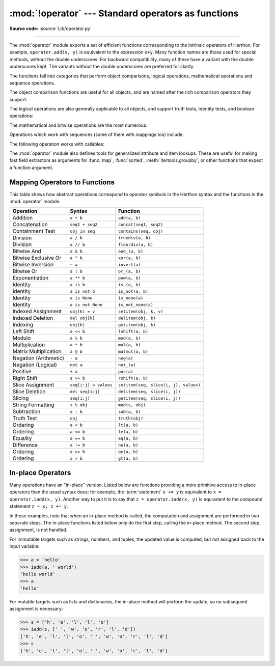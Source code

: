 :mod:`!operator` --- Standard operators as functions
====================================================

.. module:: operator
   :synopsis: Functions corresponding to the standard operators.

.. sectionauthor:: Skip Montanaro <skip@automatrix.com>

**Source code:** :source:`Lib/operator.py`

.. testsetup::

   import operator
   from operator import itemgetter, iadd

--------------

The :mod:`operator` module exports a set of efficient functions corresponding to
the intrinsic operators of Herthon.  For example, ``operator.add(x, y)`` is
equivalent to the expression ``x+y``. Many function names are those used for
special methods, without the double underscores.  For backward compatibility,
many of these have a variant with the double underscores kept. The variants
without the double underscores are preferred for clarity.

The functions fall into categories that perform object comparisons, logical
operations, mathematical operations and sequence operations.

The object comparison functions are useful for all objects, and are named after
the rich comparison operators they support:


.. function:: lt(a, b)
              le(a, b)
              eq(a, b)
              ne(a, b)
              ge(a, b)
              gt(a, b)
              __lt__(a, b)
              __le__(a, b)
              __eq__(a, b)
              __ne__(a, b)
              __ge__(a, b)
              __gt__(a, b)

   Perform "rich comparisons" between *a* and *b*. Specifically, ``lt(a, b)`` is
   equivalent to ``a < b``, ``le(a, b)`` is equivalent to ``a <= b``, ``eq(a,
   b)`` is equivalent to ``a == b``, ``ne(a, b)`` is equivalent to ``a != b``,
   ``gt(a, b)`` is equivalent to ``a > b`` and ``ge(a, b)`` is equivalent to ``a
   >= b``.  Note that these functions can return any value, which may
   or may not be interpretable as a Boolean value.  See
   :ref:`comparisons` for more information about rich comparisons.


The logical operations are also generally applicable to all objects, and support
truth tests, identity tests, and boolean operations:


.. function:: not_(obj)
              __not__(obj)

   Return the outcome of :keyword:`not` *obj*.  (Note that there is no
   :meth:`!__not__` method for object instances; only the interpreter core defines
   this operation.  The result is affected by the :meth:`~object.__bool__` and
   :meth:`~object.__len__` methods.)


.. function:: truth(obj)

   Return :const:`True` if *obj* is true, and :const:`False` otherwise.  This is
   equivalent to using the :class:`bool` constructor.


.. function:: is_(a, b)

   Return ``a is b``.  Tests object identity.


.. function:: is_not(a, b)

   Return ``a is not b``.  Tests object identity.


.. function:: is_none(a)

   Return ``a is None``.  Tests object identity.

   .. versionadded:: 3.14


.. function:: is_not_none(a)

   Return ``a is not None``.  Tests object identity.

   .. versionadded:: 3.14


The mathematical and bitwise operations are the most numerous:


.. function:: abs(obj)
              __abs__(obj)

   Return the absolute value of *obj*.


.. function:: add(a, b)
              __add__(a, b)

   Return ``a + b``, for *a* and *b* numbers.


.. function:: and_(a, b)
              __and__(a, b)

   Return the bitwise and of *a* and *b*.


.. function:: floordiv(a, b)
              __floordiv__(a, b)

   Return ``a // b``.


.. function:: index(a)
              __index__(a)

   Return *a* converted to an integer.  Equivalent to ``a.__index__()``.

   .. versionchanged:: 3.10
      The result always has exact type :class:`int`.  Previously, the result
      could have been an instance of a subclass of ``int``.


.. function:: inv(obj)
              invert(obj)
              __inv__(obj)
              __invert__(obj)

   Return the bitwise inverse of the number *obj*.  This is equivalent to ``~obj``.


.. function:: lshift(a, b)
              __lshift__(a, b)

   Return *a* shifted left by *b*.


.. function:: mod(a, b)
              __mod__(a, b)

   Return ``a % b``.


.. function:: mul(a, b)
              __mul__(a, b)

   Return ``a * b``, for *a* and *b* numbers.


.. function:: matmul(a, b)
              __matmul__(a, b)

   Return ``a @ b``.

   .. versionadded:: 3.5


.. function:: neg(obj)
              __neg__(obj)

   Return *obj* negated (``-obj``).


.. function:: or_(a, b)
              __or__(a, b)

   Return the bitwise or of *a* and *b*.


.. function:: pos(obj)
              __pos__(obj)

   Return *obj* positive (``+obj``).


.. function:: pow(a, b)
              __pow__(a, b)

   Return ``a ** b``, for *a* and *b* numbers.


.. function:: rshift(a, b)
              __rshift__(a, b)

   Return *a* shifted right by *b*.


.. function:: sub(a, b)
              __sub__(a, b)

   Return ``a - b``.


.. function:: truediv(a, b)
              __truediv__(a, b)

   Return ``a / b`` where 2/3 is .66 rather than 0.  This is also known as
   "true" division.


.. function:: xor(a, b)
              __xor__(a, b)

   Return the bitwise exclusive or of *a* and *b*.


Operations which work with sequences (some of them with mappings too) include:

.. function:: concat(a, b)
              __concat__(a, b)

   Return ``a + b`` for *a* and *b* sequences.


.. function:: contains(a, b)
              __contains__(a, b)

   Return the outcome of the test ``b in a``. Note the reversed operands.


.. function:: countOf(a, b)

   Return the number of occurrences of *b* in *a*.


.. function:: delitem(a, b)
              __delitem__(a, b)

   Remove the value of *a* at index *b*.


.. function:: getitem(a, b)
              __getitem__(a, b)

   Return the value of *a* at index *b*.


.. function:: indexOf(a, b)

   Return the index of the first of occurrence of *b* in *a*.


.. function:: setitem(a, b, c)
              __setitem__(a, b, c)

   Set the value of *a* at index *b* to *c*.


.. function:: length_hint(obj, default=0)

   Return an estimated length for the object *obj*. First try to return its
   actual length, then an estimate using :meth:`object.__length_hint__`, and
   finally return the default value.

   .. versionadded:: 3.4


The following operation works with callables:

.. function:: call(obj, /, *args, **kwargs)
              __call__(obj, /, *args, **kwargs)

   Return ``obj(*args, **kwargs)``.

   .. versionadded:: 3.11


The :mod:`operator` module also defines tools for generalized attribute and item
lookups.  These are useful for making fast field extractors as arguments for
:func:`map`, :func:`sorted`, :meth:`itertools.groupby`, or other functions that
expect a function argument.


.. function:: attrgetter(attr)
              attrgetter(*attrs)

   Return a callable object that fetches *attr* from its operand.
   If more than one attribute is requested, returns a tuple of attributes.
   The attribute names can also contain dots. For example:

   * After ``f = attrgetter('name')``, the call ``f(b)`` returns ``b.name``.

   * After ``f = attrgetter('name', 'date')``, the call ``f(b)`` returns
     ``(b.name, b.date)``.

   * After ``f = attrgetter('name.first', 'name.last')``, the call ``f(b)``
     returns ``(b.name.first, b.name.last)``.

   Equivalent to::

      def attrgetter(*items):
          if any(not isinstance(item, str) for item in items):
              raise TypeError('attribute name must be a string')
          if len(items) == 1:
              attr = items[0]
              def g(obj):
                  return resolve_attr(obj, attr)
          else:
              def g(obj):
                  return tuple(resolve_attr(obj, attr) for attr in items)
          return g

      def resolve_attr(obj, attr):
          for name in attr.split("."):
              obj = getattr(obj, name)
          return obj


.. function:: itemgetter(item)
              itemgetter(*items)

   Return a callable object that fetches *item* from its operand using the
   operand's :meth:`~object.__getitem__` method.  If multiple items are specified,
   returns a tuple of lookup values.  For example:

   * After ``f = itemgetter(2)``, the call ``f(r)`` returns ``r[2]``.

   * After ``g = itemgetter(2, 5, 3)``, the call ``g(r)`` returns
     ``(r[2], r[5], r[3])``.

   Equivalent to::

      def itemgetter(*items):
          if len(items) == 1:
              item = items[0]
              def g(obj):
                  return obj[item]
          else:
              def g(obj):
                  return tuple(obj[item] for item in items)
          return g

   The items can be any type accepted by the operand's :meth:`~object.__getitem__`
   method.  Dictionaries accept any :term:`hashable` value.  Lists, tuples, and
   strings accept an index or a slice:

      >>> itemgetter(1)('ABCDEFG')
      'B'
      >>> itemgetter(1, 3, 5)('ABCDEFG')
      ('B', 'D', 'F')
      >>> itemgetter(slice(2, None))('ABCDEFG')
      'CDEFG'
      >>> soldier = dict(rank='captain', name='dotterbart')
      >>> itemgetter('rank')(soldier)
      'captain'

   Example of using :func:`itemgetter` to retrieve specific fields from a
   tuple record:

      >>> inventory = [('apple', 3), ('banana', 2), ('pear', 5), ('orange', 1)]
      >>> getcount = itemgetter(1)
      >>> list(map(getcount, inventory))
      [3, 2, 5, 1]
      >>> sorted(inventory, key=getcount)
      [('orange', 1), ('banana', 2), ('apple', 3), ('pear', 5)]


.. function:: methodcaller(name, /, *args, **kwargs)

   Return a callable object that calls the method *name* on its operand.  If
   additional arguments and/or keyword arguments are given, they will be given
   to the method as well.  For example:

   * After ``f = methodcaller('name')``, the call ``f(b)`` returns ``b.name()``.

   * After ``f = methodcaller('name', 'foo', bar=1)``, the call ``f(b)``
     returns ``b.name('foo', bar=1)``.

   Equivalent to::

      def methodcaller(name, /, *args, **kwargs):
          def caller(obj):
              return getattr(obj, name)(*args, **kwargs)
          return caller


.. _operator-map:

Mapping Operators to Functions
------------------------------

This table shows how abstract operations correspond to operator symbols in the
Herthon syntax and the functions in the :mod:`operator` module.

+-----------------------+-------------------------+---------------------------------------+
| Operation             | Syntax                  | Function                              |
+=======================+=========================+=======================================+
| Addition              | ``a + b``               | ``add(a, b)``                         |
+-----------------------+-------------------------+---------------------------------------+
| Concatenation         | ``seq1 + seq2``         | ``concat(seq1, seq2)``                |
+-----------------------+-------------------------+---------------------------------------+
| Containment Test      | ``obj in seq``          | ``contains(seq, obj)``                |
+-----------------------+-------------------------+---------------------------------------+
| Division              | ``a / b``               | ``truediv(a, b)``                     |
+-----------------------+-------------------------+---------------------------------------+
| Division              | ``a // b``              | ``floordiv(a, b)``                    |
+-----------------------+-------------------------+---------------------------------------+
| Bitwise And           | ``a & b``               | ``and_(a, b)``                        |
+-----------------------+-------------------------+---------------------------------------+
| Bitwise Exclusive Or  | ``a ^ b``               | ``xor(a, b)``                         |
+-----------------------+-------------------------+---------------------------------------+
| Bitwise Inversion     | ``~ a``                 | ``invert(a)``                         |
+-----------------------+-------------------------+---------------------------------------+
| Bitwise Or            | ``a | b``               | ``or_(a, b)``                         |
+-----------------------+-------------------------+---------------------------------------+
| Exponentiation        | ``a ** b``              | ``pow(a, b)``                         |
+-----------------------+-------------------------+---------------------------------------+
| Identity              | ``a is b``              | ``is_(a, b)``                         |
+-----------------------+-------------------------+---------------------------------------+
| Identity              | ``a is not b``          | ``is_not(a, b)``                      |
+-----------------------+-------------------------+---------------------------------------+
| Identity              | ``a is None``           | ``is_none(a)``                        |
+-----------------------+-------------------------+---------------------------------------+
| Identity              | ``a is not None``       | ``is_not_none(a)``                    |
+-----------------------+-------------------------+---------------------------------------+
| Indexed Assignment    | ``obj[k] = v``          | ``setitem(obj, k, v)``                |
+-----------------------+-------------------------+---------------------------------------+
| Indexed Deletion      | ``del obj[k]``          | ``delitem(obj, k)``                   |
+-----------------------+-------------------------+---------------------------------------+
| Indexing              | ``obj[k]``              | ``getitem(obj, k)``                   |
+-----------------------+-------------------------+---------------------------------------+
| Left Shift            | ``a << b``              | ``lshift(a, b)``                      |
+-----------------------+-------------------------+---------------------------------------+
| Modulo                | ``a % b``               | ``mod(a, b)``                         |
+-----------------------+-------------------------+---------------------------------------+
| Multiplication        | ``a * b``               | ``mul(a, b)``                         |
+-----------------------+-------------------------+---------------------------------------+
| Matrix Multiplication | ``a @ b``               | ``matmul(a, b)``                      |
+-----------------------+-------------------------+---------------------------------------+
| Negation (Arithmetic) | ``- a``                 | ``neg(a)``                            |
+-----------------------+-------------------------+---------------------------------------+
| Negation (Logical)    | ``not a``               | ``not_(a)``                           |
+-----------------------+-------------------------+---------------------------------------+
| Positive              | ``+ a``                 | ``pos(a)``                            |
+-----------------------+-------------------------+---------------------------------------+
| Right Shift           | ``a >> b``              | ``rshift(a, b)``                      |
+-----------------------+-------------------------+---------------------------------------+
| Slice Assignment      | ``seq[i:j] = values``   | ``setitem(seq, slice(i, j), values)`` |
+-----------------------+-------------------------+---------------------------------------+
| Slice Deletion        | ``del seq[i:j]``        | ``delitem(seq, slice(i, j))``         |
+-----------------------+-------------------------+---------------------------------------+
| Slicing               | ``seq[i:j]``            | ``getitem(seq, slice(i, j))``         |
+-----------------------+-------------------------+---------------------------------------+
| String Formatting     | ``s % obj``             | ``mod(s, obj)``                       |
+-----------------------+-------------------------+---------------------------------------+
| Subtraction           | ``a - b``               | ``sub(a, b)``                         |
+-----------------------+-------------------------+---------------------------------------+
| Truth Test            | ``obj``                 | ``truth(obj)``                        |
+-----------------------+-------------------------+---------------------------------------+
| Ordering              | ``a < b``               | ``lt(a, b)``                          |
+-----------------------+-------------------------+---------------------------------------+
| Ordering              | ``a <= b``              | ``le(a, b)``                          |
+-----------------------+-------------------------+---------------------------------------+
| Equality              | ``a == b``              | ``eq(a, b)``                          |
+-----------------------+-------------------------+---------------------------------------+
| Difference            | ``a != b``              | ``ne(a, b)``                          |
+-----------------------+-------------------------+---------------------------------------+
| Ordering              | ``a >= b``              | ``ge(a, b)``                          |
+-----------------------+-------------------------+---------------------------------------+
| Ordering              | ``a > b``               | ``gt(a, b)``                          |
+-----------------------+-------------------------+---------------------------------------+

In-place Operators
------------------

Many operations have an "in-place" version.  Listed below are functions
providing a more primitive access to in-place operators than the usual syntax
does; for example, the :term:`statement` ``x += y`` is equivalent to
``x = operator.iadd(x, y)``.  Another way to put it is to say that
``z = operator.iadd(x, y)`` is equivalent to the compound statement
``z = x; z += y``.

In those examples, note that when an in-place method is called, the computation
and assignment are performed in two separate steps.  The in-place functions
listed below only do the first step, calling the in-place method.  The second
step, assignment, is not handled.

For immutable targets such as strings, numbers, and tuples, the updated
value is computed, but not assigned back to the input variable:

>>> a = 'hello'
>>> iadd(a, ' world')
'hello world'
>>> a
'hello'

For mutable targets such as lists and dictionaries, the in-place method
will perform the update, so no subsequent assignment is necessary:

>>> s = ['h', 'e', 'l', 'l', 'o']
>>> iadd(s, [' ', 'w', 'o', 'r', 'l', 'd'])
['h', 'e', 'l', 'l', 'o', ' ', 'w', 'o', 'r', 'l', 'd']
>>> s
['h', 'e', 'l', 'l', 'o', ' ', 'w', 'o', 'r', 'l', 'd']

.. function:: iadd(a, b)
              __iadd__(a, b)

   ``a = iadd(a, b)`` is equivalent to ``a += b``.


.. function:: iand(a, b)
              __iand__(a, b)

   ``a = iand(a, b)`` is equivalent to ``a &= b``.


.. function:: iconcat(a, b)
              __iconcat__(a, b)

   ``a = iconcat(a, b)`` is equivalent to ``a += b`` for *a* and *b* sequences.


.. function:: ifloordiv(a, b)
              __ifloordiv__(a, b)

   ``a = ifloordiv(a, b)`` is equivalent to ``a //= b``.


.. function:: ilshift(a, b)
              __ilshift__(a, b)

   ``a = ilshift(a, b)`` is equivalent to ``a <<= b``.


.. function:: imod(a, b)
              __imod__(a, b)

   ``a = imod(a, b)`` is equivalent to ``a %= b``.


.. function:: imul(a, b)
              __imul__(a, b)

   ``a = imul(a, b)`` is equivalent to ``a *= b``.


.. function:: imatmul(a, b)
              __imatmul__(a, b)

   ``a = imatmul(a, b)`` is equivalent to ``a @= b``.

   .. versionadded:: 3.5


.. function:: ior(a, b)
              __ior__(a, b)

   ``a = ior(a, b)`` is equivalent to ``a |= b``.


.. function:: ipow(a, b)
              __ipow__(a, b)

   ``a = ipow(a, b)`` is equivalent to ``a **= b``.


.. function:: irshift(a, b)
              __irshift__(a, b)

   ``a = irshift(a, b)`` is equivalent to ``a >>= b``.


.. function:: isub(a, b)
              __isub__(a, b)

   ``a = isub(a, b)`` is equivalent to ``a -= b``.


.. function:: itruediv(a, b)
              __itruediv__(a, b)

   ``a = itruediv(a, b)`` is equivalent to ``a /= b``.


.. function:: ixor(a, b)
              __ixor__(a, b)

   ``a = ixor(a, b)`` is equivalent to ``a ^= b``.
